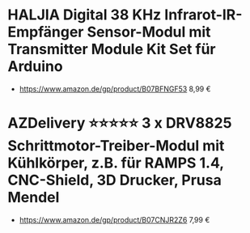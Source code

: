 * HALJIA Digital 38 KHz Infrarot-IR-Empfänger Sensor-Modul mit Transmitter Module Kit Set für Arduino
- https://www.amazon.de/gp/product/B07BFNGF53 8,99 €
* AZDelivery ⭐⭐⭐⭐⭐ 3 x DRV8825 Schrittmotor-Treiber-Modul mit Kühlkörper, z.B. für RAMPS 1.4, CNC-Shield, 3D Drucker, Prusa Mendel
- https://www.amazon.de/gp/product/B07CNJR2Z6 7,99 €
